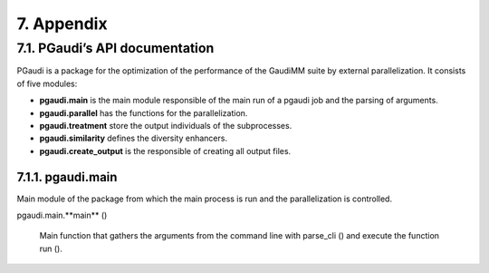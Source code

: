 ===========
7. Appendix
===========

7.1. PGaudi’s API documentation
===============================

PGaudi is a package for the optimization of the performance of the GaudiMM suite by external parallelization. It consists of five modules:

• **pgaudi.main** is the main module responsible of the main run of a pgaudi job and the parsing of arguments.
• **pgaudi.parallel** has the functions for the parallelization.
• **pgaudi.treatment** store the output individuals of the subprocesses.
• **pgaudi.similarity** defines the diversity enhancers.
• **pgaudi.create_output** is the responsible of creating all output files.

7.1.1. pgaudi.main
------------------

Main module of the package from which the main process is run and the parallelization is controlled.

pgaudi.main.**main** ()

  Main function that gathers the arguments from the command line with parse_cli () and execute the function run ().
